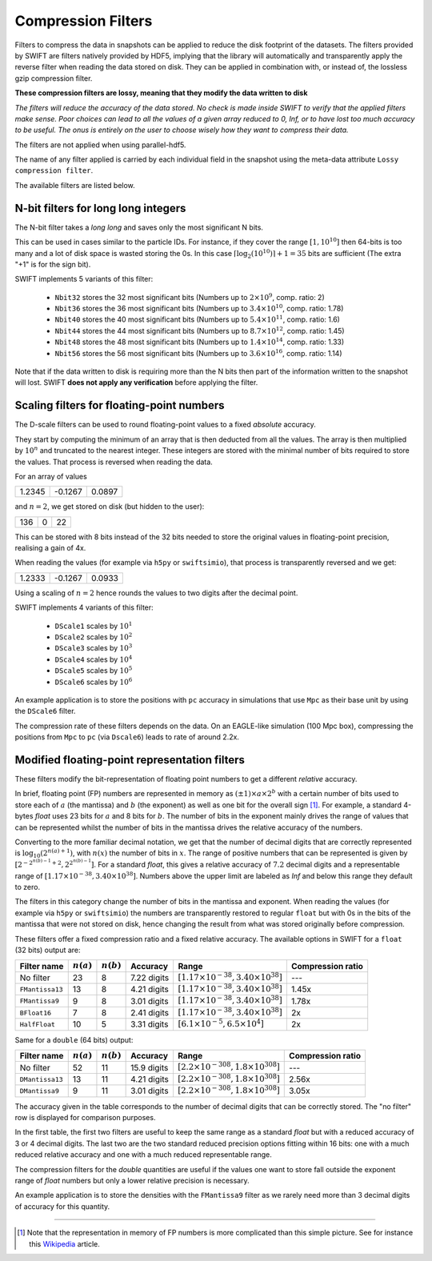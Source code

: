 .. Lossy compression filters

.. _Compression_filters:

Compression Filters
~~~~~~~~~~~~~~~~~~~

Filters to compress the data in snapshots can be applied to reduce the
disk footprint of the datasets. The filters provided by SWIFT are
filters natively provided by HDF5, implying that the library will
automatically and transparently apply the reverse filter when reading
the data stored on disk. They can be applied in combination with, or
instead of, the lossless gzip compression filter.

**These compression filters are lossy, meaning that they modify the
data written to disk**

*The filters will reduce the accuracy of the data stored. No check is
made inside SWIFT to verify that the applied filters make sense. Poor
choices can lead to all the values of a given array reduced to 0, Inf,
or to have lost too much accuracy to be useful. The onus is entirely
on the user to choose wisely how they want to compress their data.*

The filters are not applied when using parallel-hdf5.

The name of any filter applied is carried by each individual field in
the snapshot using the meta-data attribute ``Lossy compression
filter``.

The available filters are listed below.

N-bit filters for long long integers
------------------------------------

The N-bit filter takes a `long long` and saves only the most
significant N bits.

This can be used in cases similar to the particle IDs. For instance,
if they cover the range :math:`[1, 10^{10}]` then 64-bits is too many
and a lot of disk space is wasted storing the 0s. In this case
:math:`\left\lceil{\log_2(10^{10})}\right\rceil + 1 = 35` bits are
sufficient (The extra "+1" is for the sign bit).

SWIFT implements 5 variants of this filter:

 * ``Nbit32`` stores the 32 most significant bits (Numbers up to
   :math:`2\times10^{9}`, comp. ratio: 2)
 * ``Nbit36`` stores the 36 most significant bits (Numbers up to
   :math:`3.4\times10^{10}`, comp. ratio: 1.78)
 * ``Nbit40`` stores the 40 most significant bits (Numbers up to
   :math:`5.4\times10^{11}`, comp. ratio: 1.6)
 * ``Nbit44`` stores the 44 most significant bits (Numbers up to
   :math:`8.7\times10^{12}`, comp. ratio: 1.45)
 * ``Nbit48`` stores the 48 most significant bits (Numbers up to
   :math:`1.4\times10^{14}`, comp. ratio: 1.33)
 * ``Nbit56`` stores the 56 most significant bits (Numbers up to
   :math:`3.6\times10^{16}`, comp. ratio: 1.14)

Note that if the data written to disk is requiring more than the N
bits then part of the information written to the snapshot will
lost. SWIFT **does not apply any verification** before applying the
filter.

Scaling filters for floating-point numbers
------------------------------------------

The D-scale filters can be used to round floating-point values to a fixed
*absolute* accuracy.

They start by computing the minimum of an array that is then deducted from
all the values. The array is then multiplied by :math:`10^n` and truncated
to the nearest integer. These integers are stored with the minimal number
of bits required to store the values. That process is reversed when reading
the data.

For an array of values

+--------+--------+-------+
|  1.2345| -0.1267| 0.0897|
+--------+--------+-------+

and :math:`n=2`, we get stored on disk (but hidden to the user):

+--------+--------+-------+
|    136 |      0 |     22|
+--------+--------+-------+

This can be stored with 8 bits instead of the 32 bits needed to store the
original values in floating-point precision, realising a gain of 4x.

When reading the values (for example via ``h5py`` or ``swiftsimio``), that
process is transparently reversed and we get:

+--------+--------+-------+
|  1.2333| -0.1267| 0.0933|
+--------+--------+-------+

Using a scaling of :math:`n=2` hence rounds the values to two digits after
the decimal point.

SWIFT implements 4 variants of this filter:

 * ``DScale1`` scales by :math:`10^1`
 * ``DScale2`` scales by :math:`10^2`
 * ``DScale3`` scales by :math:`10^3`
 * ``DScale4`` scales by :math:`10^4`
 * ``DScale5`` scales by :math:`10^5`
 * ``DScale6`` scales by :math:`10^6`

An example application is to store the positions with ``pc`` accuracy in
simulations that use ``Mpc`` as their base unit by using the ``DScale6``
filter.

The compression rate of these filters depends on the data. On an
EAGLE-like simulation (100 Mpc box), compressing the positions from ``Mpc`` to
``pc`` (via ``Dscale6``) leads to rate of around 2.2x.

Modified floating-point representation filters
----------------------------------------------

These filters modify the bit-representation of floating point numbers
to get a different *relative* accuracy.

In brief, floating point (FP) numbers are represented in memory as
:math:`(\pm 1)\times a \times 2^b` with a certain number of bits used to store each
of :math:`a` (the mantissa) and :math:`b` (the exponent) as well as
one bit for the overall sign [#f1]_.  For example, a standard 4-bytes
`float` uses 23 bits for :math:`a` and 8 bits for :math:`b`. The
number of bits in the exponent mainly drives the range of values that
can be represented whilst the number of bits in the mantissa drives
the relative accuracy of the numbers.

Converting to the more familiar decimal notation, we get that the
number of decimal digits that are correctly represented is
:math:`\log_{10}(2^{n(a)+1})`, with :math:`n(x)` the number of bits in
:math:`x`. The range of positive numbers that can be represented is
given by :math:`[2^{-2^{n(b)-1}+2}, 2^{2^{n(b)-1}}]`. For a standard
`float`, this gives a relative accuracy of :math:`7.2` decimal digits
and a representable range of :math:`[1.17\times 10^{-38}, 3.40\times
10^{38}]`. Numbers above the upper limit are labeled as `Inf` and
below this range they default to zero.

The filters in this category change the number of bits in the mantissa and
exponent. When reading the values (for example via ``h5py`` or
``swiftsimio``) the numbers are transparently restored to regular ``float``
but with 0s in the bits of the mantissa that were not stored on disk, hence
changing the result from what was stored originally before compression.

These filters offer a fixed compression ratio and a fixed relative
accuracy. The available options in SWIFT for a ``float`` (32 bits) output are:


+-----------------+--------------+--------------+-------------+---------------------------------------------------+-------------------+
| Filter name     | :math:`n(a)` | :math:`n(b)` | Accuracy    | Range                                             | Compression ratio |
+=================+==============+==============+=============+===================================================+===================+
| No filter       | 23           | 8            | 7.22 digits | :math:`[1.17\times 10^{-38}, 3.40\times 10^{38}]` | ---               |
+-----------------+--------------+--------------+-------------+---------------------------------------------------+-------------------+
| ``FMantissa13`` | 13           | 8            | 4.21 digits | :math:`[1.17\times 10^{-38}, 3.40\times 10^{38}]` | 1.45x             |
+-----------------+--------------+--------------+-------------+---------------------------------------------------+-------------------+
| ``FMantissa9``  | 9            | 8            | 3.01 digits | :math:`[1.17\times 10^{-38}, 3.40\times 10^{38}]` | 1.78x             |
+-----------------+--------------+--------------+-------------+---------------------------------------------------+-------------------+
| ``BFloat16``    | 7            | 8            | 2.41 digits | :math:`[1.17\times 10^{-38}, 3.40\times 10^{38}]` | 2x                |
+-----------------+--------------+--------------+-------------+---------------------------------------------------+-------------------+
| ``HalfFloat``   | 10           | 5            | 3.31 digits | :math:`[6.1\times 10^{-5}, 6.5\times 10^{4}]`     | 2x                |
+-----------------+--------------+--------------+-------------+---------------------------------------------------+-------------------+

Same for a ``double`` (64 bits) output:

+-----------------+--------------+--------------+-------------+---------------------------------------------------+-------------------+
| Filter name     | :math:`n(a)` | :math:`n(b)` | Accuracy    | Range                                             | Compression ratio |
+=================+==============+==============+=============+===================================================+===================+
| No filter       | 52           | 11           | 15.9 digits | :math:`[2.2\times 10^{-308}, 1.8\times 10^{308}]` | ---               |
+-----------------+--------------+--------------+-------------+---------------------------------------------------+-------------------+
| ``DMantissa13`` | 13           | 11           | 4.21 digits | :math:`[2.2\times 10^{-308}, 1.8\times 10^{308}]` | 2.56x             |
+-----------------+--------------+--------------+-------------+---------------------------------------------------+-------------------+
| ``DMantissa9``  | 9            | 11           | 3.01 digits | :math:`[2.2\times 10^{-308}, 1.8\times 10^{308}]` | 3.05x             |
+-----------------+--------------+--------------+-------------+---------------------------------------------------+-------------------+


The accuracy given in the table corresponds to the number of decimal digits
that can be correctly stored. The "no filter" row is displayed for
comparison purposes.

In the first table, the first two filters are useful to keep the same range as a
standard `float` but with a reduced accuracy of 3 or 4 decimal digits. The last
two are the two standard reduced precision options fitting within 16 bits: one
with a much reduced relative accuracy and one with a much reduced representable
range.

The compression filters for the `double` quantities are useful if the values one
want to store fall outside the exponent range of `float` numbers but only a
lower relative precision is necessary.

An example application is to store the densities with the ``FMantissa9``
filter as we rarely need more than 3 decimal digits of accuracy for this
quantity.

------------------------

.. [#f1] Note that the representation in memory of FP numbers is more
	 complicated than this simple picture. See for instance this
	 `Wikipedia
	 <https://en.wikipedia.org/wiki/Single-precision_floating-point_format>`_
	 article.

	    
